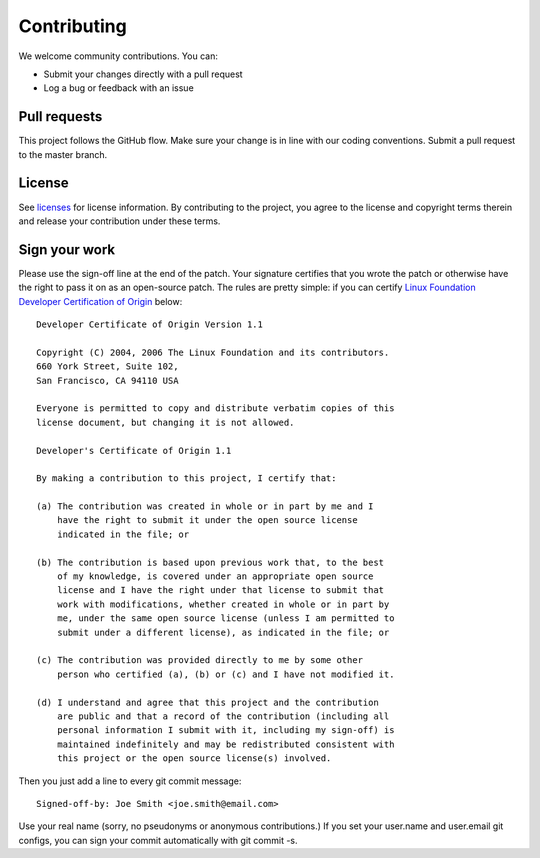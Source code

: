 ==============
 Contributing
==============

We welcome community contributions. You can:

* Submit your changes directly with a pull request
* Log a bug or feedback with an issue

Pull requests
=============

This project follows the GitHub flow. Make sure your change is in line
with our coding conventions.  Submit a pull request to the master
branch.

License
=======

See licenses_ for license information. By contributing to the
project, you agree to the license and copyright terms therein and
release your contribution under these terms.

Sign your work
==============

Please use the sign-off line at the end of the patch. Your signature
certifies that you wrote the patch or otherwise have the right to pass
it on as an open-source patch. The rules are pretty simple: if you can
certify `Linux Foundation Developer Certification of Origin`_ below::

  Developer Certificate of Origin Version 1.1

  Copyright (C) 2004, 2006 The Linux Foundation and its contributors.
  660 York Street, Suite 102,
  San Francisco, CA 94110 USA

  Everyone is permitted to copy and distribute verbatim copies of this
  license document, but changing it is not allowed.

  Developer's Certificate of Origin 1.1

  By making a contribution to this project, I certify that:

  (a) The contribution was created in whole or in part by me and I
      have the right to submit it under the open source license
      indicated in the file; or

  (b) The contribution is based upon previous work that, to the best
      of my knowledge, is covered under an appropriate open source
      license and I have the right under that license to submit that
      work with modifications, whether created in whole or in part by
      me, under the same open source license (unless I am permitted to
      submit under a different license), as indicated in the file; or

  (c) The contribution was provided directly to me by some other
      person who certified (a), (b) or (c) and I have not modified it.

  (d) I understand and agree that this project and the contribution
      are public and that a record of the contribution (including all
      personal information I submit with it, including my sign-off) is
      maintained indefinitely and may be redistributed consistent with
      this project or the open source license(s) involved.

Then you just add a line to every git commit message::

  Signed-off-by: Joe Smith <joe.smith@email.com>

Use your real name (sorry, no pseudonyms or anonymous contributions.)
If you set your user.name and user.email git configs, you can sign your
commit automatically with git commit -s.

.. _licenses: LICENSES
.. _`Linux Foundation Developer Certification of Origin`: https://developercertificate.org/
